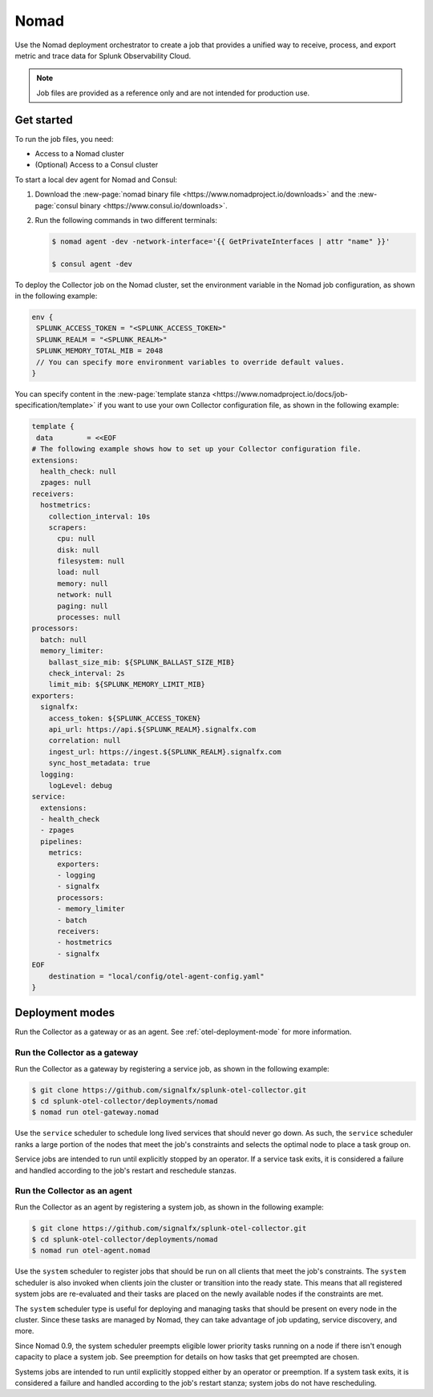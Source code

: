 .. _deployments-nomad:

****************************
Nomad
****************************

.. meta::
      :description: Deploy the Splunk Observability Cloud OpenTelemetry Collector using Nomad.

Use the Nomad deployment orchestrator to create a job that provides a unified way to receive, process, and export metric and trace data for Splunk Observability Cloud.

.. note:: 
    
    Job files are provided as a reference only and are not intended for production use.

Get started
=======================
To run the job files, you need:

- Access to a Nomad cluster
- (Optional) Access to a Consul cluster

To start a local dev agent for Nomad and Consul:

1. Download the :new-page:`nomad binary file <https://www.nomadproject.io/downloads>` and the :new-page:`consul binary <https://www.consul.io/downloads>`. 
2. Run the following commands in two different terminals:
   
   .. code-block:: yaml

      $ nomad agent -dev -network-interface='{{ GetPrivateInterfaces | attr "name" }}'

      $ consul agent -dev

To deploy the Collector job on the Nomad cluster, set the environment variable in the Nomad job configuration, as shown in the following example:

.. code-block:: none

   env {
    SPLUNK_ACCESS_TOKEN = "<SPLUNK_ACCESS_TOKEN>"
    SPLUNK_REALM = "<SPLUNK_REALM>"
    SPLUNK_MEMORY_TOTAL_MIB = 2048
    // You can specify more environment variables to override default values.
   }

You can specify content in the :new-page:`template stanza <https://www.nomadproject.io/docs/job-specification/template>` if you want to use your own Collector configuration file, as shown in the following example:

.. code-block:: none

   template {
    data        = <<EOF
   # The following example shows how to set up your Collector configuration file.
   extensions:
     health_check: null
     zpages: null
   receivers:
     hostmetrics:
       collection_interval: 10s
       scrapers:
         cpu: null
         disk: null
         filesystem: null
         load: null
         memory: null
         network: null
         paging: null
         processes: null
   processors:
     batch: null
     memory_limiter:
       ballast_size_mib: ${SPLUNK_BALLAST_SIZE_MIB}
       check_interval: 2s
       limit_mib: ${SPLUNK_MEMORY_LIMIT_MIB}
   exporters:
     signalfx:
       access_token: ${SPLUNK_ACCESS_TOKEN}
       api_url: https://api.${SPLUNK_REALM}.signalfx.com
       correlation: null
       ingest_url: https://ingest.${SPLUNK_REALM}.signalfx.com
       sync_host_metadata: true
     logging:
       logLevel: debug
   service:
     extensions:
     - health_check
     - zpages
     pipelines:
       metrics:
         exporters:
         - logging
         - signalfx
         processors:
         - memory_limiter
         - batch
         receivers:
         - hostmetrics
         - signalfx
   EOF
       destination = "local/config/otel-agent-config.yaml"
   }

Deployment modes
=============================================
Run the Collector as a gateway or as an agent. See :ref:`otel-deployment-mode` for more information.

Run the Collector as a gateway
-------------------------------------------
Run the Collector as a gateway by registering a service job, as shown in the following example:

.. code-block:: yaml

   $ git clone https://github.com/signalfx/splunk-otel-collector.git
   $ cd splunk-otel-collector/deployments/nomad
   $ nomad run otel-gateway.nomad

Use the ``service`` scheduler to schedule long lived services that should never go down. As such, the ``service`` scheduler ranks a large portion of the nodes that meet the job's constraints and selects the optimal node to place a task group on. 

Service jobs are intended to run until explicitly stopped by an operator. If a service task exits, it is considered a failure and handled according to the job's restart and reschedule stanzas.   

Run the Collector as an agent
-----------------------------------
Run the Collector as an agent by registering a system job, as shown in the following example:

.. code-block:: yaml

   $ git clone https://github.com/signalfx/splunk-otel-collector.git
   $ cd splunk-otel-collector/deployments/nomad
   $ nomad run otel-agent.nomad    

Use the ``system`` scheduler to register jobs that should be run on all clients that meet the job's constraints. The ``system`` scheduler is also invoked when clients join the cluster or transition into the ready state. This means that all registered system jobs are re-evaluated and their tasks are placed on the newly available nodes if the constraints are met.

The ``system`` scheduler type is useful for deploying and managing tasks that should be present on every node in the cluster. Since these tasks are managed by Nomad, they can take advantage of job updating, service discovery, and more.

Since Nomad 0.9, the system scheduler preempts eligible lower priority tasks running on a node if there isn't enough capacity to place a system job. See preemption for details on how tasks that get preempted are chosen.

Systems jobs are intended to run until explicitly stopped either by an operator or preemption. If a system task exits, it is considered a failure and handled according to the job's restart stanza; system jobs do not have rescheduling.

